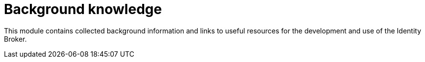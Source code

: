 
= Background knowledge 

This module contains collected background information and links to useful resources for the development and use of the Identity Broker.